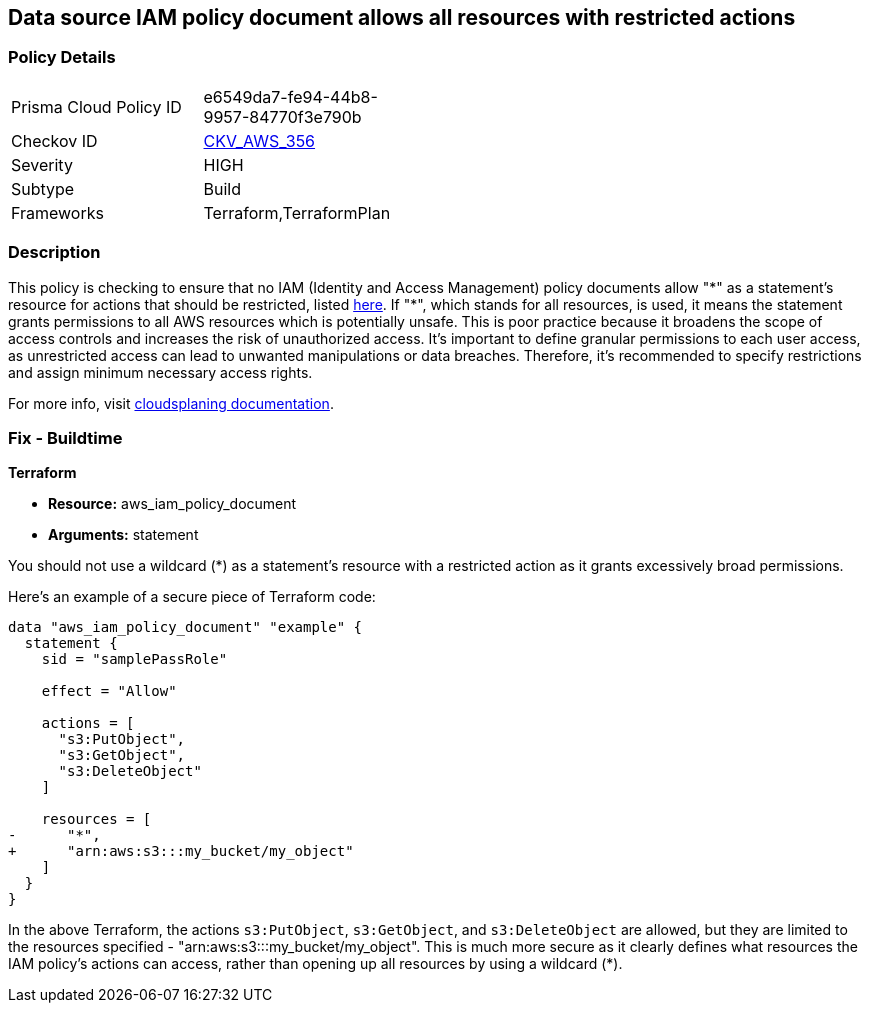 == Data source IAM policy document allows all resources with restricted actions

=== Policy Details

[width=45%]
[cols="1,1"]
|===
|Prisma Cloud Policy ID
| e6549da7-fe94-44b8-9957-84770f3e790b

|Checkov ID
| https://github.com/bridgecrewio/checkov/blob/main/checkov/terraform/checks/data/aws/ResourcePolicyDocument.py[CKV_AWS_356]

|Severity
|HIGH

|Subtype
|Build

|Frameworks
|Terraform,TerraformPlan

|===

=== Description

This policy is checking to ensure that no IAM (Identity and Access Management) policy documents allow "\*" as a statement's resource for actions that should be restricted, listed https://cloudsplaining.readthedocs.io/en/latest/glossary/resource-exposure/[here]. If "*", which stands for all resources, is used, it means the statement grants permissions to all AWS resources which is potentially unsafe. This is poor practice because it broadens the scope of access controls and increases the risk of unauthorized access. It's important to define granular permissions to each user access, as unrestricted access can lead to unwanted manipulations or data breaches. Therefore, it's recommended to specify restrictions and assign minimum necessary access rights.

For more info, visit https://cloudsplaining.readthedocs.io/en/latest/glossary/resource-exposure/[cloudsplaning documentation].

=== Fix - Buildtime

*Terraform*

* *Resource:* aws_iam_policy_document
* *Arguments:* statement

You should not use a wildcard (*) as a statement's resource with a restricted action as it grants excessively broad permissions.

Here's an example of a secure piece of Terraform code:

[source,go]
----
data "aws_iam_policy_document" "example" {
  statement {
    sid = "samplePassRole"

    effect = "Allow"

    actions = [
      "s3:PutObject",
      "s3:GetObject",
      "s3:DeleteObject"
    ]

    resources = [
-      "*",
+      "arn:aws:s3:::my_bucket/my_object"
    ]
  }
}
----

In the above Terraform, the actions `s3:PutObject`, `s3:GetObject`, and `s3:DeleteObject` are allowed, but they are limited to the resources specified - "arn:aws:s3:::my_bucket/my_object". This is much more secure as it clearly defines what resources the IAM policy's actions can access, rather than opening up all resources by using a wildcard (*).

